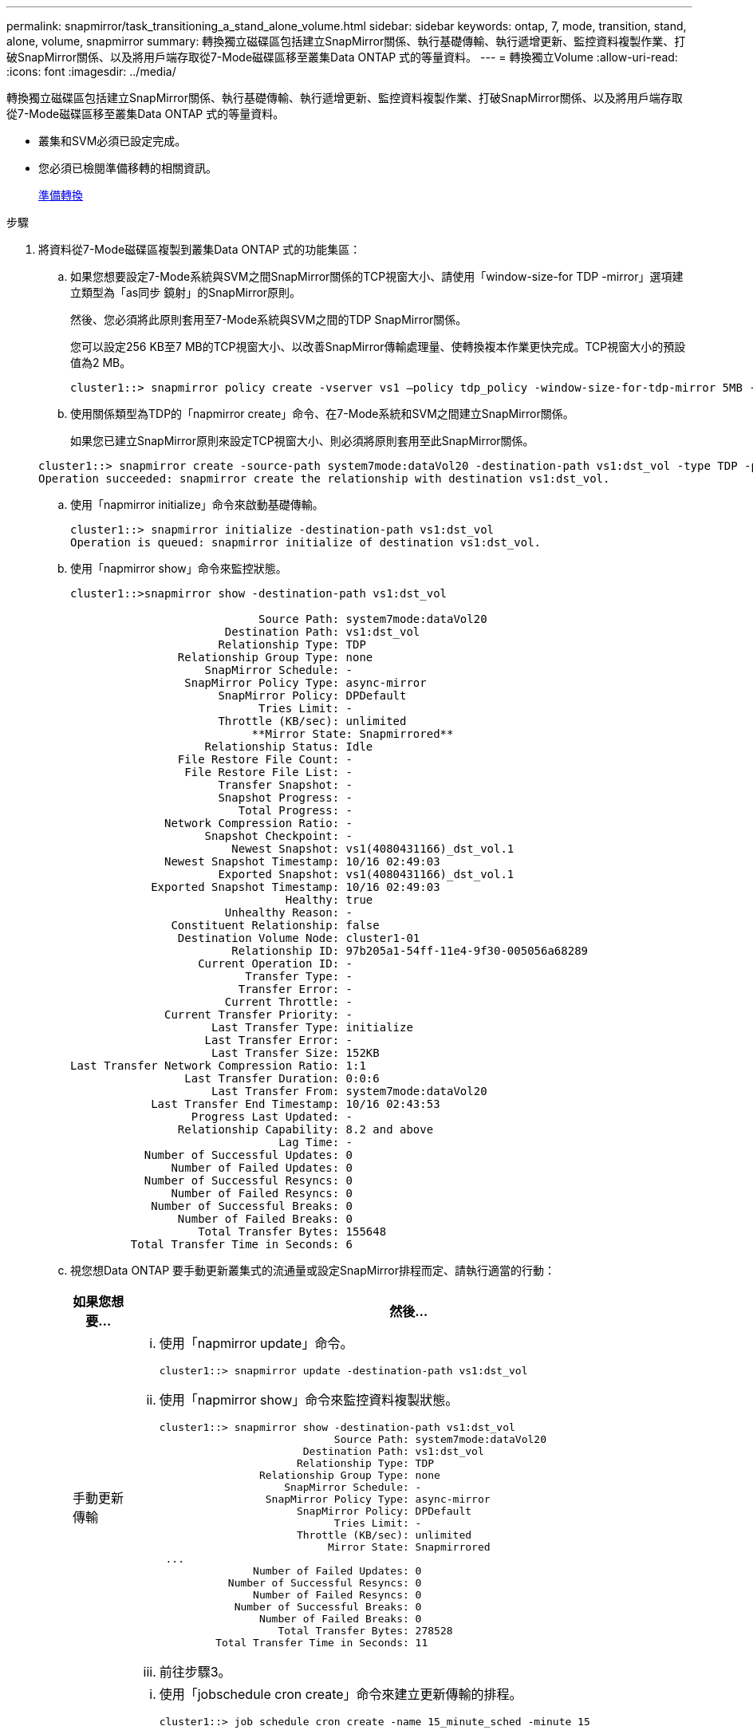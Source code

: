---
permalink: snapmirror/task_transitioning_a_stand_alone_volume.html 
sidebar: sidebar 
keywords: ontap, 7, mode, transition, stand, alone, volume, snapmirror 
summary: 轉換獨立磁碟區包括建立SnapMirror關係、執行基礎傳輸、執行遞增更新、監控資料複製作業、打破SnapMirror關係、以及將用戶端存取從7-Mode磁碟區移至叢集Data ONTAP 式的等量資料。 
---
= 轉換獨立Volume
:allow-uri-read: 
:icons: font
:imagesdir: ../media/


[role="lead"]
轉換獨立磁碟區包括建立SnapMirror關係、執行基礎傳輸、執行遞增更新、監控資料複製作業、打破SnapMirror關係、以及將用戶端存取從7-Mode磁碟區移至叢集Data ONTAP 式的等量資料。

* 叢集和SVM必須已設定完成。
* 您必須已檢閱準備移轉的相關資訊。
+
xref:task_preparing_for_transition.adoc[準備轉換]



.步驟
. 將資料從7-Mode磁碟區複製到叢集Data ONTAP 式的功能集區：
+
.. 如果您想要設定7-Mode系統與SVM之間SnapMirror關係的TCP視窗大小、請使用「window-size-for TDP -mirror」選項建立類型為「as同步 鏡射」的SnapMirror原則。
+
然後、您必須將此原則套用至7-Mode系統與SVM之間的TDP SnapMirror關係。

+
您可以設定256 KB至7 MB的TCP視窗大小、以改善SnapMirror傳輸處理量、使轉換複本作業更快完成。TCP視窗大小的預設值為2 MB。

+
[listing]
----
cluster1::> snapmirror policy create -vserver vs1 –policy tdp_policy -window-size-for-tdp-mirror 5MB -type async-mirror
----
.. 使用關係類型為TDP的「napmirror create」命令、在7-Mode系統和SVM之間建立SnapMirror關係。
+
如果您已建立SnapMirror原則來設定TCP視窗大小、則必須將原則套用至此SnapMirror關係。

+
[listing]
----
cluster1::> snapmirror create -source-path system7mode:dataVol20 -destination-path vs1:dst_vol -type TDP -policy tdp_policy
Operation succeeded: snapmirror create the relationship with destination vs1:dst_vol.
----
.. 使用「napmirror initialize」命令來啟動基礎傳輸。
+
[listing]
----
cluster1::> snapmirror initialize -destination-path vs1:dst_vol
Operation is queued: snapmirror initialize of destination vs1:dst_vol.
----
.. 使用「napmirror show」命令來監控狀態。
+
[listing]
----
cluster1::>snapmirror show -destination-path vs1:dst_vol

                            Source Path: system7mode:dataVol20
                       Destination Path: vs1:dst_vol
                      Relationship Type: TDP
                Relationship Group Type: none
                    SnapMirror Schedule: -
                 SnapMirror Policy Type: async-mirror
                      SnapMirror Policy: DPDefault
                            Tries Limit: -
                      Throttle (KB/sec): unlimited
                           **Mirror State: Snapmirrored**
                    Relationship Status: Idle
                File Restore File Count: -
                 File Restore File List: -
                      Transfer Snapshot: -
                      Snapshot Progress: -
                         Total Progress: -
              Network Compression Ratio: -
                    Snapshot Checkpoint: -
                        Newest Snapshot: vs1(4080431166)_dst_vol.1
              Newest Snapshot Timestamp: 10/16 02:49:03
                      Exported Snapshot: vs1(4080431166)_dst_vol.1
            Exported Snapshot Timestamp: 10/16 02:49:03
                                Healthy: true
                       Unhealthy Reason: -
               Constituent Relationship: false
                Destination Volume Node: cluster1-01
                        Relationship ID: 97b205a1-54ff-11e4-9f30-005056a68289
                   Current Operation ID: -
                          Transfer Type: -
                         Transfer Error: -
                       Current Throttle: -
              Current Transfer Priority: -
                     Last Transfer Type: initialize
                    Last Transfer Error: -
                     Last Transfer Size: 152KB
Last Transfer Network Compression Ratio: 1:1
                 Last Transfer Duration: 0:0:6
                     Last Transfer From: system7mode:dataVol20
            Last Transfer End Timestamp: 10/16 02:43:53
                  Progress Last Updated: -
                Relationship Capability: 8.2 and above
                               Lag Time: -
           Number of Successful Updates: 0
               Number of Failed Updates: 0
           Number of Successful Resyncs: 0
               Number of Failed Resyncs: 0
            Number of Successful Breaks: 0
                Number of Failed Breaks: 0
                   Total Transfer Bytes: 155648
         Total Transfer Time in Seconds: 6
----
.. 視您想Data ONTAP 要手動更新叢集式的流通量或設定SnapMirror排程而定、請執行適當的行動：
+
|===
| 如果您想要... | 然後... 


 a| 
手動更新傳輸
 a| 
... 使用「napmirror update」命令。
+
[listing]
----
cluster1::> snapmirror update -destination-path vs1:dst_vol
----
... 使用「napmirror show」命令來監控資料複製狀態。
+
[listing]
----
cluster1::> snapmirror show -destination-path vs1:dst_vol
                            Source Path: system7mode:dataVol20
                       Destination Path: vs1:dst_vol
                      Relationship Type: TDP
                Relationship Group Type: none
                    SnapMirror Schedule: -
                 SnapMirror Policy Type: async-mirror
                      SnapMirror Policy: DPDefault
                            Tries Limit: -
                      Throttle (KB/sec): unlimited
                           Mirror State: Snapmirrored
 ...
               Number of Failed Updates: 0
           Number of Successful Resyncs: 0
               Number of Failed Resyncs: 0
            Number of Successful Breaks: 0
                Number of Failed Breaks: 0
                   Total Transfer Bytes: 278528
         Total Transfer Time in Seconds: 11
----
... 前往步驟3。




 a| 
執行排程的更新傳輸
 a| 
... 使用「jobschedule cron create」命令來建立更新傳輸的排程。
+
[listing]
----
cluster1::> job schedule cron create -name 15_minute_sched -minute 15
----
... 使用「napmirror modify」命令、將排程套用至SnapMirror關係。
+
[listing]
----
cluster1::> snapmirror modify -destination-path vs1:dst_vol -schedule 15_minute_sched
----
... 使用「napmirror show」命令來監控資料複製狀態。
+
[listing]
----
cluster1::> snapmirror show -destination-path vs1:dst_vol
                            Source Path: system7mode:dataVol20
                       Destination Path: vs1:dst_vol
                      Relationship Type: TDP
                Relationship Group Type: none
                    SnapMirror Schedule: 15_minute_sched
                 SnapMirror Policy Type: async-mirror
                      SnapMirror Policy: DPDefault
                            Tries Limit: -
                      Throttle (KB/sec): unlimited
                           Mirror State: Snapmirrored
 ...
               Number of Failed Updates: 0
           Number of Successful Resyncs: 0
               Number of Failed Resyncs: 0
            Number of Successful Breaks: 0
                Number of Failed Breaks: 0
                   Total Transfer Bytes: 278528
         Total Transfer Time in Seconds: 11
----


|===


. 如果您有遞增傳輸的排程、請在準備執行轉換時執行下列步驟：
+
.. 使用「napmirror quiesce」命令來停用所有未來的更新傳輸。
+
[listing]
----
cluster1::> snapmirror quiesce -destination-path vs1:dst_vol
----
.. 使用「napmirror modify」命令刪除SnapMirror排程。
+
[listing]
----
cluster1::> snapmirror modify -destination-path vs1:dst_vol -schedule ""
----
.. 如果您稍早停止SnapMirror傳輸、請使用「napmirror resume」命令來啟用SnapMirror傳輸。
+
[listing]
----
cluster1::> snapmirror resume -destination-path vs1:dst_vol
----


. 等待7-Mode磁碟區與叢集Data ONTAP 式VMware磁碟區之間的任何持續傳輸完成、然後中斷用戶端對7-Mode磁碟區的存取、以開始轉換。
. 使用「napmirror update」命令、對叢集Data ONTAP 式的BIOS Volume執行最終資料更新。
+
[listing]
----
cluster1::> snapmirror update -destination-path vs1:dst_vol
Operation is queued: snapmirror update of destination vs1:dst_vol.
----
. 使用「shnapmirror show」命令來驗證上次傳輸是否成功。
. 使用「napmirror Break」命令來中斷7-Mode Volume與叢集Data ONTAP 式VMware Volume之間的SnapMirror關係。
+
[listing]
----
cluster1::> snapmirror break -destination-path vs1:dst_vol
[Job 60] Job succeeded: SnapMirror Break Succeeded
----
. 如果您的磁碟區已設定LUN、請在進階權限層級使用「LUN Transition 7-mode show」命令來驗證LUN是否已轉換。
+
您也可以在叢集Data ONTAP 式的支援區上使用「LUN show」命令來檢視所有已成功轉換的LUN。

. 使用「napmirror DELETE」命令刪除7-Mode Volume與叢集Data ONTAP 式VMware Volume之間的SnapMirror關係。
+
[listing]
----
cluster1::> snapmirror delete -destination-path vs1:dst_vol
----
. 使用「napmirror release」命令、從7-Mode系統移除SnapMirror關係資訊。
+
[listing]
----
system7mode> snapmirror release dataVol20 vs1:dst_vol
----


當7-Mode系統中的所有必要磁碟區都轉換為SVM時、您必須刪除7-Mode系統與SVM之間的SVM對等關係。

*相關資訊*

xref:task_resuming_a_failed_snapmirror_transfer_transition.adoc[恢復失敗的SnapMirror基礎傳輸]

xref:task_recovering_from_a_failed_lun_transition.adoc[從發生故障的LUN轉換中恢復]

xref:task_configuring_a_tcp_window_size_for_snapmirror_relationships.adoc[設定SnapMirror關係的TCP視窗大小]
